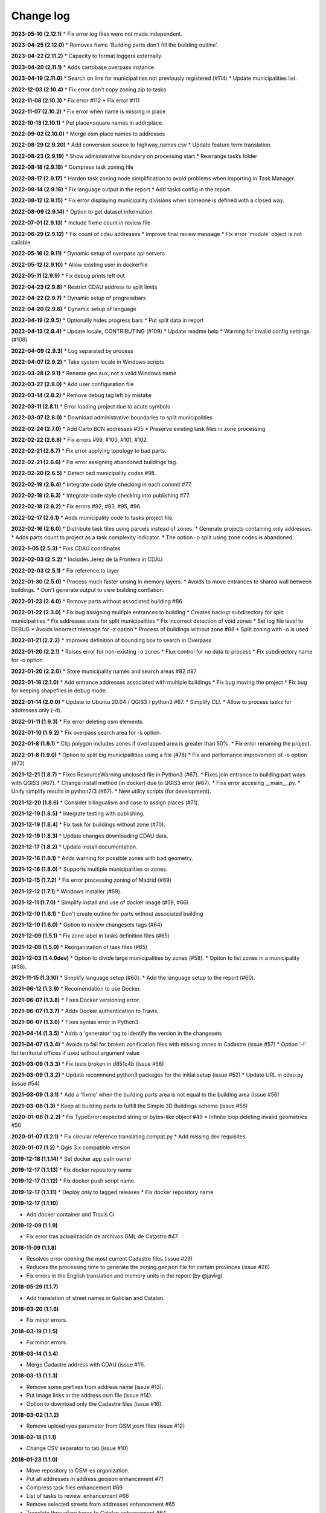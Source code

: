 Change log
==========

**2023-05-10 (2.12.1)**
* Fix error log files were not made independent.

**2023-04-25 (2.12.0)**
* Removes fixme 'Building parts don't fill the building outline'.

**2023-04-22 (2.11.2)**
* Capacity to format loggers externally.

**2023-04-20 (2.11.1)**
* Adds cartobase overpass instance.

**2023-04-19 (2.11.0)**
* Search on line for municipalities not previously registered (#114)
* Update municipalities list.

**2022-12-03 (2.10.4)**
* Fix error don't copy zoning.zip to tasks

**2022-11-08 (2.10.3)**
* Fix error #112
* Fix error #111

**2022-11-07 (2.10.2)**
* Fix error when name is missing in place

**2022-10-13 (2.10.1)**
* Put place=square names in addr:place

**2022-09-02 (2.10.0)**
* Merge osm place names to addresses

**2022-08-29 (2.9.20)**
* Add conversion source to highway_names.csv
* Update feature term translation

**2022-08-23 (2.9.19)**
* Show administrative boundary on processing start
* Rearrange tasks folder

**2022-08-18 (2.9.18)**
* Compress task zoning file

**2022-08-17 (2.9.17)**
* Harden task zoning node simplification to avoid problems when importing in Task Manager.

**2022-08-14 (2.9.16)**
* Fix language output in the report
* Add tasks config in the report

**2022-08-12 (2.9.15)**
* Fix error displaying municipality divisions when someone is defined with a closed way.

**2022-08-09 (2.9.14)**
* Option to get dataset information.

**2022-07-01 (2.9.13)**
* Include fixme count in review file

**2022-06-29 (2.9.12)**
* Fix count of cdau addresses
* Improve final review message
* Fix error 'module' object is not callable

**2022-05-16 (2.9.11)**
* Dynamic setup of overpass api servers

**2022-05-12 (2.9.10)**
* Allow existing user in dockerfile

**2022-05-11 (2.9.9)**
* Fix debug prints left out

**2022-04-23 (2.9.8)**
* Restrict CDAU address to split limits

**2022-04-22 (2.9.7)**
* Dynamic setup of progressbars

**2022-04-20 (2.9.6)**
* Dynamic setup of language

**2022-04-19 (2.9.5)**
* Optionally hides progress bars
* Put split data in report

**2022-04-13 (2.9.4)**
* Update locale, CONTRIBUTING (#109)
* Update readme help
* Warning for invalid config settings (#108)

**2022-04-09 (2.9.3)**
* Log separated by process

**2022-04-07 (2.9.2)**
* Take system locale in Windows scripts

**2022-03-28 (2.9.1)**
* Rename geo.aux, not a valid Windows name

**2022-03-27 (2.9.0)**
* Add user configuration file

**2022-03-14 (2.8.2)**
* Remove debug tag left by mistake

**2022-03-11 (2.8.1)**
* Error loading project due to acute symbols

**2022-03-07 (2.8.0)**
* Download administrative boundaries to split municipalities

**2022-02-24 (2.7.0)**
* Add Carto BCN addresses #35
* Preserve existing task files in zone processing

**2022-02-22 (2.6.8)**
* Fix errors #99, #100, #101, #102.

**2022-02-21 (2.6.7)**
* Fix error applying topology to bad parts.

**2022-02-21 (2.6.6)**
* Fix error assigning abandoned buildings tag.

**2022-02-20 (2.6.5)**
* Detect bad municipality codes #98.

**2022-02-19 (2.6.4)**
* Integrate code style checking in each commit #77.

**2022-02-19 (2.6.3)**
* Integrate code style checking into publishing #77.

**2022-02-18 (2.6.2)**
* Fix errors #92, #93, #95, #96.

**2022-02-17 (2.6.1)**
* Adds municipality code to tasks project file.

**2022-02-16 (2.6.0)**
* Distribute task files using parcels instead of zones.
* Generate projects containing only addresses.
* Adds parts count to project as a task complexity indicator.
* The option -o split using zone codes is abandoned.

**2022-1-05 (2.5.3)**
* Fixs CDAU coordinates

**2022-02-03 (2.5.2)**
* Includes Jerez de la Frontera in CDAU

**2022-02-03 (2.5.1)**
* Fix reference to layer

**2022-01-30 (2.5.0)**
* Process much faster unsing in memory layers.
* Avoids to move entrances to shared wall between buildings.
* Don't generate output to view building conflation.

**2022-01-23 (2.4.0)**
* Remove parts without associated building #86

**2022-01-22 (2.3.0)**
* Fix bug assigning multiple entrances to building
* Creates backup subdirectory for split municipalities
* Fix addresses stats for split municipalities
* Fix incorrect detection of void zones
* Set log file level to DEBUG
* Avoids incorrect message for -z option
* Process of buildings without zone #88
* Split zoning with -o is used

**2022-01-21 (2.2.2)**
* Improves definition of bounding box to search in Overpass

**2022-01-20 (2.2.1)**
* Raises error for non-existing -o zones
* Flux control for no data to process
* Fix subdirectory name for -o option

**2022-01-20 (2.2.0)**
* Store municipality names and search areas #82 #87

**2022-01-16 (2.1.0)**
* Add entrance addresses associated with multiple buildings
* Fix bug moving the project
* Fix bug for keeping shapefiles in debug mode

**2022-01-14 (2.0.0)**
* Update to Ubuntu 20.04 / QGIS3 / python3 #67.
* Simplify CLI.
* Allow to process tasks for addresses only (-d).

**2022-01-11 (1.9.3)**
* Fix error deleting osm elements.

**2022-01-10 (1.9.2)**
* Fix overpass search area for -s option.

**2022-01-8 (1.9.1)**
* Clip polygon includes zones if overlapped area is greater than 50%.
* Fix error renaming the project.

**2022-01-8 (1.9.0)**
* Option to split big municipallities using a file (#78)
* Fix and perfomance improvement of -o option (#73)

**2021-12-21 (1.8.7)**
* Fixes ResourceWarning unclosed file in Python3 (#67).
* Fixes join entrance to building:part ways with QGIS3 (#67).
* Change install method (in docker) due to QGIS3 error (#67).
* Fixs error accesing __main__.py.
* Unify simplify results in python2/3 (#67).
* New utility scripts (for development).

**2021-12-20 (1.8.6)**
* Consider bilingualism and case to assign places (#71).

**2021-12-19 (1.8.5)**
* Integrate testing with publishing.

**2021-12-19 (1.8.4)**
* Fix task for buildings without zone (#70).

**2021-12-19 (1.8.3)**
* Update changes downloading CDAU data.

**2021-12-17 (1.8.2)**
* Update install documentation.

**2021-12-16 (1.8.1)**
* Adds warning for possible zones with bad geometry.

**2021-12-16 (1.8.0)**
* Supports multiple municipalities or zones.

**2021-12-15 (1.7.2)**
* Fix error processing zoning of Madrid (#69)

**2021-12-12 (1.7.1)**
* Windows Installer (#59).

**2021-12-11 (1.7.0)**
* Simplify install and use of docker image (#59, #66)

**2021-12-10 (1.6.1)**
* Don't create outline for parts without associated building

**2021-12-10 (1.6.0)**
* Option to review changesets tags (#64)

**2021-12-09 (1.5.1)**
* Fix zone label in tasks definition files (#65)

**2021-12-08 (1.5.0)**
* Reorganization of task files (#65)

**2021-12-03 (1.4.0dev)**
* Option to divide large municipalities by zones (#58).
* Option to list zones in a municipality (#58).

**2021-11-15 (1.3.10)**
* Simplify language setup (#60).
* Add the language setup to the report (#60).

**2021-06-12 (1.3.9)**
* Recomendation to use Docker.

**2021-06-07 (1.3.8)**
* Fixes Docker versioning error.

**2021-06-07 (1.3.7)**
* Adds Docker authentication to Travis.

**2021-06-07 (1.3.6)**
* Fixes syntax error in Python3.

**2021-04-14 (1.3.5)**
* Adds a 'generator' tag to identify the version in the changesets

**2021-04-07 (1.3.4)**
* Avoids to fail for broken zonification files with missing zones in Cadastre (issue #57)
* Option '-l' list territorial offices if used without argument value

**2021-03-09 (1.3.3)**
* Fix tests broken in d851c4b (issue #56)

**2021-03-09 (1.3.2)**
* Update recommend python3 packages for the initial setup (issue #52)
* Update URL in cdau.py (issue #54)


**2021-03-09 (1.3.1)**
* Add a 'fixme' when the building parts area is not equal to the building area (issue #56)

**2021-03-08 (1.3)**
* Keep all building parts to fulfill the Simple 3D Buildings scheme (issue #56)

**2020-01-08 (1.2.2)**
* Fix TypeError: expected string or bytes-like object #49
* Infinite loop deleting invalid geometries #50

**2020-01-07 (1.2.1)**
* Fix circular reference translating compat.py
* Add missing dev requisites

**2020-01-07 (1.2)**
* Qgis 3.x compatible version

**2019-12-18 (1.1.14)**
* Set docker app path owner

**2019-12-17 (1.1.13)**
* Fix docker repository name

**2019-12-17 (1.1.12)**
* Fix docker push script name

**2019-12-17 (1.1.11)**
* Deploy only to tagged releases
* Fix docker repository name

**2019-12-17 (1.1.10)**

* Add docker container and Travis CI

**2019-12-09 (1.1.9)**

* Fix error tras actualización de archivos GML de Catastro #47

**2018-11-09 (1.1.8)**

* Resolves error opening the most current Cadastre files (issue #29)
* Reduces the processing time to generate the zoning.geojson file for certain provinces (issue #26)
* Fix errors in the English translation and memory units in the report (by @javirg)

**2018-05-29 (1.1.7)**

* Add translation of street names in Galician and Catalan.

**2018-03-20 (1.1.6)**

* Fix minor errors.

**2018-03-19 (1.1.5)**

* Fix minor errors.

**2018-03-14 (1.1.4)**

* Merge Cadastre address with CDAU (issue #11).

**2018-03-13 (1.1.3)**

* Remove some prefixes from address name (issue #13).
* Put image links in the address.osm file (issue #14).
* Option to download only the Cadastre files (issue #16).

**2018-03-02 (1.1.2)**

* Remove upload=yes parameter from OSM josm files (issue #12)

**2018-02-18 (1.1.1)**

* Change CSV separator to tab (issue #10)

**2018-01-23 (1.1.0)**

* Move repository to OSM-es organization.
* Put all addresses in address.geojson enhancement #71
* Compress task files enhancement #69
* List of tasks to review. enhancement #66
* Remove selected streets from addresses enhancement #65
* Translate througfare types to Catalan enhancement #64
* Improve changeset comments enhancement help wanted #63

**2018-01-16 (1.0.5)**

* Compress the task files (issue #69).
* Fix error (issue #62).

**2018-01-01 (1.0.2)**

* Enhacements in the project definition file for the tasking manager (issues #58, #59 and #60).
* Fix some bugs (issues #57 y #61).

**2017-12-30 (1.0.1)**

* Fix minor error in Macos script.

**2017-12-11 (1.0.0)**

* Passed tests in macOS Sierra 10.2, Debian 8.1.0 and Debian 9.3.0.
* Fixed errors (issues #53, #56).

**2017-11-25**

* Detect swimming pools over buildings (issue #51).

**2017-11-22**

* Run code tests in Windows.
* Export image links in address.geojson.

**2017-11-13**

* Alternative method to get OSM files for data conflation in big municipalities.
* -m option also dissables highway names conflation.

**2017-11-09**

* Delete zig-zag and spike vertices.
* Test for parts bigger than it building.

**2017-11-06**

* Generate statistics report (issues #50).

**2017-10-31**

* Rebuild code for better performance (issues #46, #48).
* Conflation of existing OSM buildings/pools and addresses (issues #43, #44, #49).

**2017-07-11**

* Fix some errors.
* Check floors and area of buildings (issue #40).
* Adds changeset tags to the OSM XML files (issue #38).

**2017-07-05**

* Reduces JOSM Validation errors (issue #29)
* Improve code to reduce execution time (issue #31)
* Improve simplify method (issue #35)
* Move entrances to footprint and merge addresses with buildings (issues #34, #33)
* Some bugs (issues #25, #30, #32, #36, #37)
* Some enhancements (issues #2, #7, #22, #23, #24, #26, #28)

**2017-06-15**

* Minor version (issue #21)

**2017-06-14**

* Some improvements and a bug fix (issues #16, #17, #18, #19, #20)

**2017-06-13**

* Fix some bugs (issues #9, #10, #11, #12, #13, #14, #15).

**2017-06-07**

* Adds creation of tasks files (issue #5).

**2017-06-05**

* Adds creation of task boundaries (issue #4).

**2017-05-28**

* Adds support to translations and translation to Spanish (issue #3).

**2017-03-28**

* Adds support to download source Cadastre ATOM files (issue #1).

**2017-03-22**

* Rewrites simplify and topology in ConsLayer.

**2017-03-18**

* Initial development.
